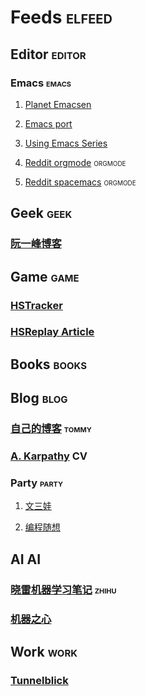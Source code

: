 * Feeds                                                              :elfeed:
** Editor                                                           :editor:
*** Emacs                                                           :emacs:
**** [[http://planet.emacsen.org/atom.xml][Planet Emacsen]]
**** [[https://github.com/railwaycat/homebrew-emacsmacport/releases.atom][Emacs port]]
**** [[http://cestlaz.github.io/rss.xml][Using Emacs Series]]
**** [[https://www.reddit.com/r/orgmode/.rss][Reddit orgmode]]                                              :orgmode:
**** [[https://www.reddit.com/r/spacemacs/.rss][Reddit spacemacs]]                                            :orgmode:
** Geek                                                               :geek:
*** [[http://www.ruanyifeng.com/blog/atom.xml][阮一峰博客]]
** Game                                                               :game:
*** [[https://github.com/HearthSim/HSTracker/releases.atom][HSTracker]]
*** [[http://feed43.com/7464425312130006.xml][HSReplay Article]]
** Books                                                             :books:
** Blog                                                               :blog:
*** [[http://tommyjiang.coding.me/atom.xml][自己的博客]]                                                      :tommy:
*** [[http://karpathy.github.io/feed.xml][A. Karpathy]]                                                        :CV:
*** Party                                                           :party:
**** [[https://feed43.com/6050302227821176.xml][文三娃]]
**** [[https://feed43.com/0560223450807214.xml][编程随想]]
** AI                                                                   :AI:
*** [[https://rss.lilydjwg.me/zhihuzhuanlan/xiaoleimlnote][晓雷机器学习笔记]]                                                :zhihu:
*** [[https://rss.lilydjwg.me/zhihuzhuanlan/jiqizhixin?group_id=927220614751195136][机器之心]]
** Work                                                               :work:
*** [[https://github.com/Tunnelblick/Tunnelblick/releases.atom][Tunnelblick]]

